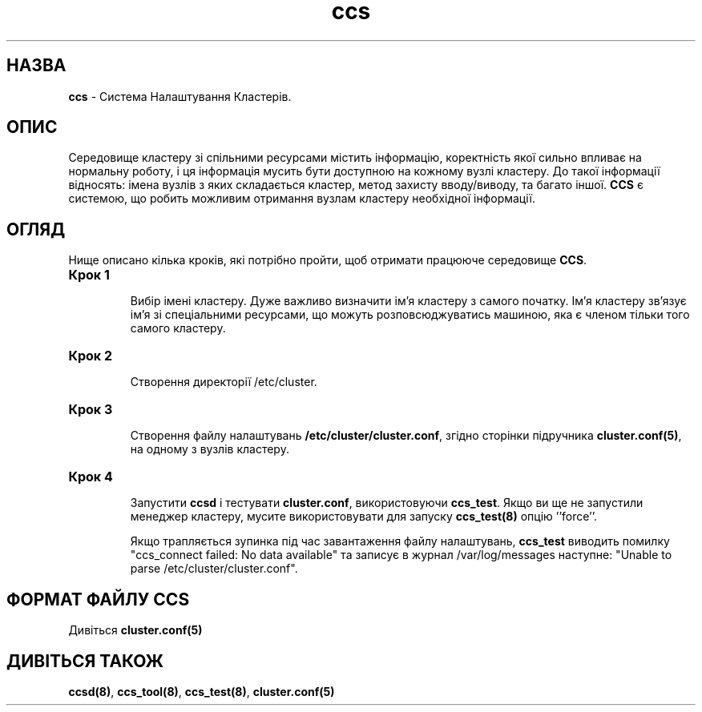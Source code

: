 ." © 2005-2007 DLOU, GNU FDL
." URL: <http://docs.linux.org.ua/index.php/Man_Contents>
." Supported by <docs@linux.org.ua>
."
." Permission is granted to copy, distribute and/or modify this document
." under the terms of the GNU Free Documentation License, Version 1.2
." or any later version published by the Free Software Foundation;
." with no Invariant Sections, no Front-Cover Texts, and no Back-Cover Texts.
." 
." A copy of the license is included  as a file called COPYING in the
." main directory of the man-pages-* source package.
."
." This manpage has been automatically generated by wiki2man.py
." This tool can be found at: <http://wiki2man.sourceforge.net>
." Please send any bug reports, improvements, comments, patches, etc. to
." E-mail: <wiki2man-develop@lists.sourceforge.net>.

.TH "ccs" "7" "2007-10-27-16:31" "© 2005-2007 DLOU, GNU FDL" "2007-10-27-16:31"

."Copyright (C) Sistina Software, Inc.  1997-2003  All rights reserved.
." Copyright (C) 2004 Red Hat, Inc.  All rights reserved.

.SH "НАЗВА"
.PP

\fBccs\fR \- Система Налаштування Кластерів.

.SH "ОПИС"
.PP

.RS
.nf
       

.fi
.RE
Середовище кластеру зі спільними ресурсами містить інформацію, коректність якої сильно впливає на нормальну роботу, і ця інформація мусить бути доступною на кожному вузлі кластеру. До такої інформації відносять: імена вузлів з яких складається кластер, метод захисту вводу/виводу, та багато іншої. \fBCCS\fR є системою, що робить можливим отримання вузлам кластеру необхідної інформації.

.SH "ОГЛЯД"
.PP

Нище описано кілька кроків, які потрібно пройти, щоб отримати працююче середовище \fBCCS\fR.

.TP
.B Крок 1
.br
Вибір імені кластеру. Дуже важливо визначити ім'я кластеру з самого початку. Ім'я кластеру зв'язує ім'я зі спеціальними ресурсами, що можуть розповсюджуватись машиною, яка є членом тільки того самого кластеру.

.TP
.B Крок 2
.br
Створення директорії /etc/cluster.

.TP
.B Крок 3
.br
Створення файлу налаштувань \fB/etc/cluster/cluster.conf\fR, згідно сторінки підручника \fBcluster.conf(5)\fR, на одному з вузлів кластеру.

.TP
.B Крок 4
.br
Запустити \fBccsd\fR і тестувати \fBcluster.conf\fR, використовуючи \fBccs_test\fR. Якщо ви ще не запустили менеджер кластеру, мусите використовувати для запуску \fBccs_test(8)\fR опцію ’'force’'.

Якщо трапляється зупинка  під час завантаження файлу налаштувань,  \fBccs_test\fR виводить помилку "ccs_connect  failed: No data available" та записує в журнал /var/log/messages наступне: "Unable to  parse  /etc/cluster/cluster.conf".

.SH "ФОРМАТ ФАЙЛУ CCS"
.PP

Дивіться \fBcluster.conf(5)\fR

.SH "ДИВІТЬСЯ ТАКОЖ"
.PP

\fBccsd(8)\fR, \fBccs_tool(8)\fR, \fBccs_test(8)\fR, \fBcluster.conf(5)\fR

